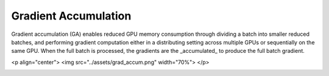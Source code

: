 Gradient Accumulation
=====================

Gradient accumulation (GA) enables reduced GPU memory consumption through
dividing a batch into smaller reduced batches, and performing gradient
computation either in a distributing setting across multiple GPUs or
sequentially on the same GPU. When the full batch is processed, the
gradients are the _accumulated_ to produce the full batch gradient.

<p align="center">
<img src="../assets/grad_accum.png" width="70%">
</p>


.. image:: ../assets/grad_accum.png
  :width: 70%
  :alt: Gradient accumulation update
